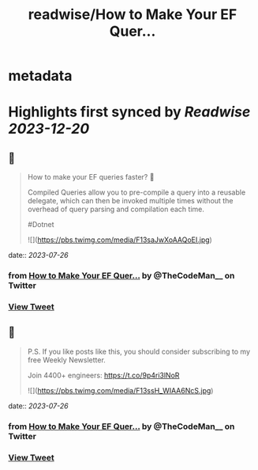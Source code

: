 :PROPERTIES:
:title: readwise/How to Make Your EF Quer...
:END:


* metadata
:PROPERTIES:
:author: [[TheCodeMan__ on Twitter]]
:full-title: "How to Make Your EF Quer..."
:category: [[tweets]]
:url: https://twitter.com/TheCodeMan__/status/1683762114882686977
:image-url: https://pbs.twimg.com/profile_images/1565011872033693698/yzzpv74A.jpg
:END:

* Highlights first synced by [[Readwise]] [[2023-12-20]]
** 📌
#+BEGIN_QUOTE
How to make your EF queries faster? 🚀

Compiled Queries allow you to pre-compile a query into a reusable delegate, which can then be invoked multiple times without the overhead of query parsing and compilation each time.

#Dotnet 

![](https://pbs.twimg.com/media/F13saJwXoAAQoEI.jpg) 
#+END_QUOTE
    date:: [[2023-07-26]]
*** from _How to Make Your EF Quer..._ by @TheCodeMan__ on Twitter
*** [[https://twitter.com/TheCodeMan__/status/1683762114882686977][View Tweet]]
** 📌
#+BEGIN_QUOTE
P.S. If you like posts like this, you should consider subscribing to my free Weekly Newsletter.

Join 4400+ engineers: https://t.co/9p4ri3lNoR 

![](https://pbs.twimg.com/media/F13ssH_WIAA6NcS.jpg) 
#+END_QUOTE
    date:: [[2023-07-26]]
*** from _How to Make Your EF Quer..._ by @TheCodeMan__ on Twitter
*** [[https://twitter.com/TheCodeMan__/status/1683762117189533696][View Tweet]]